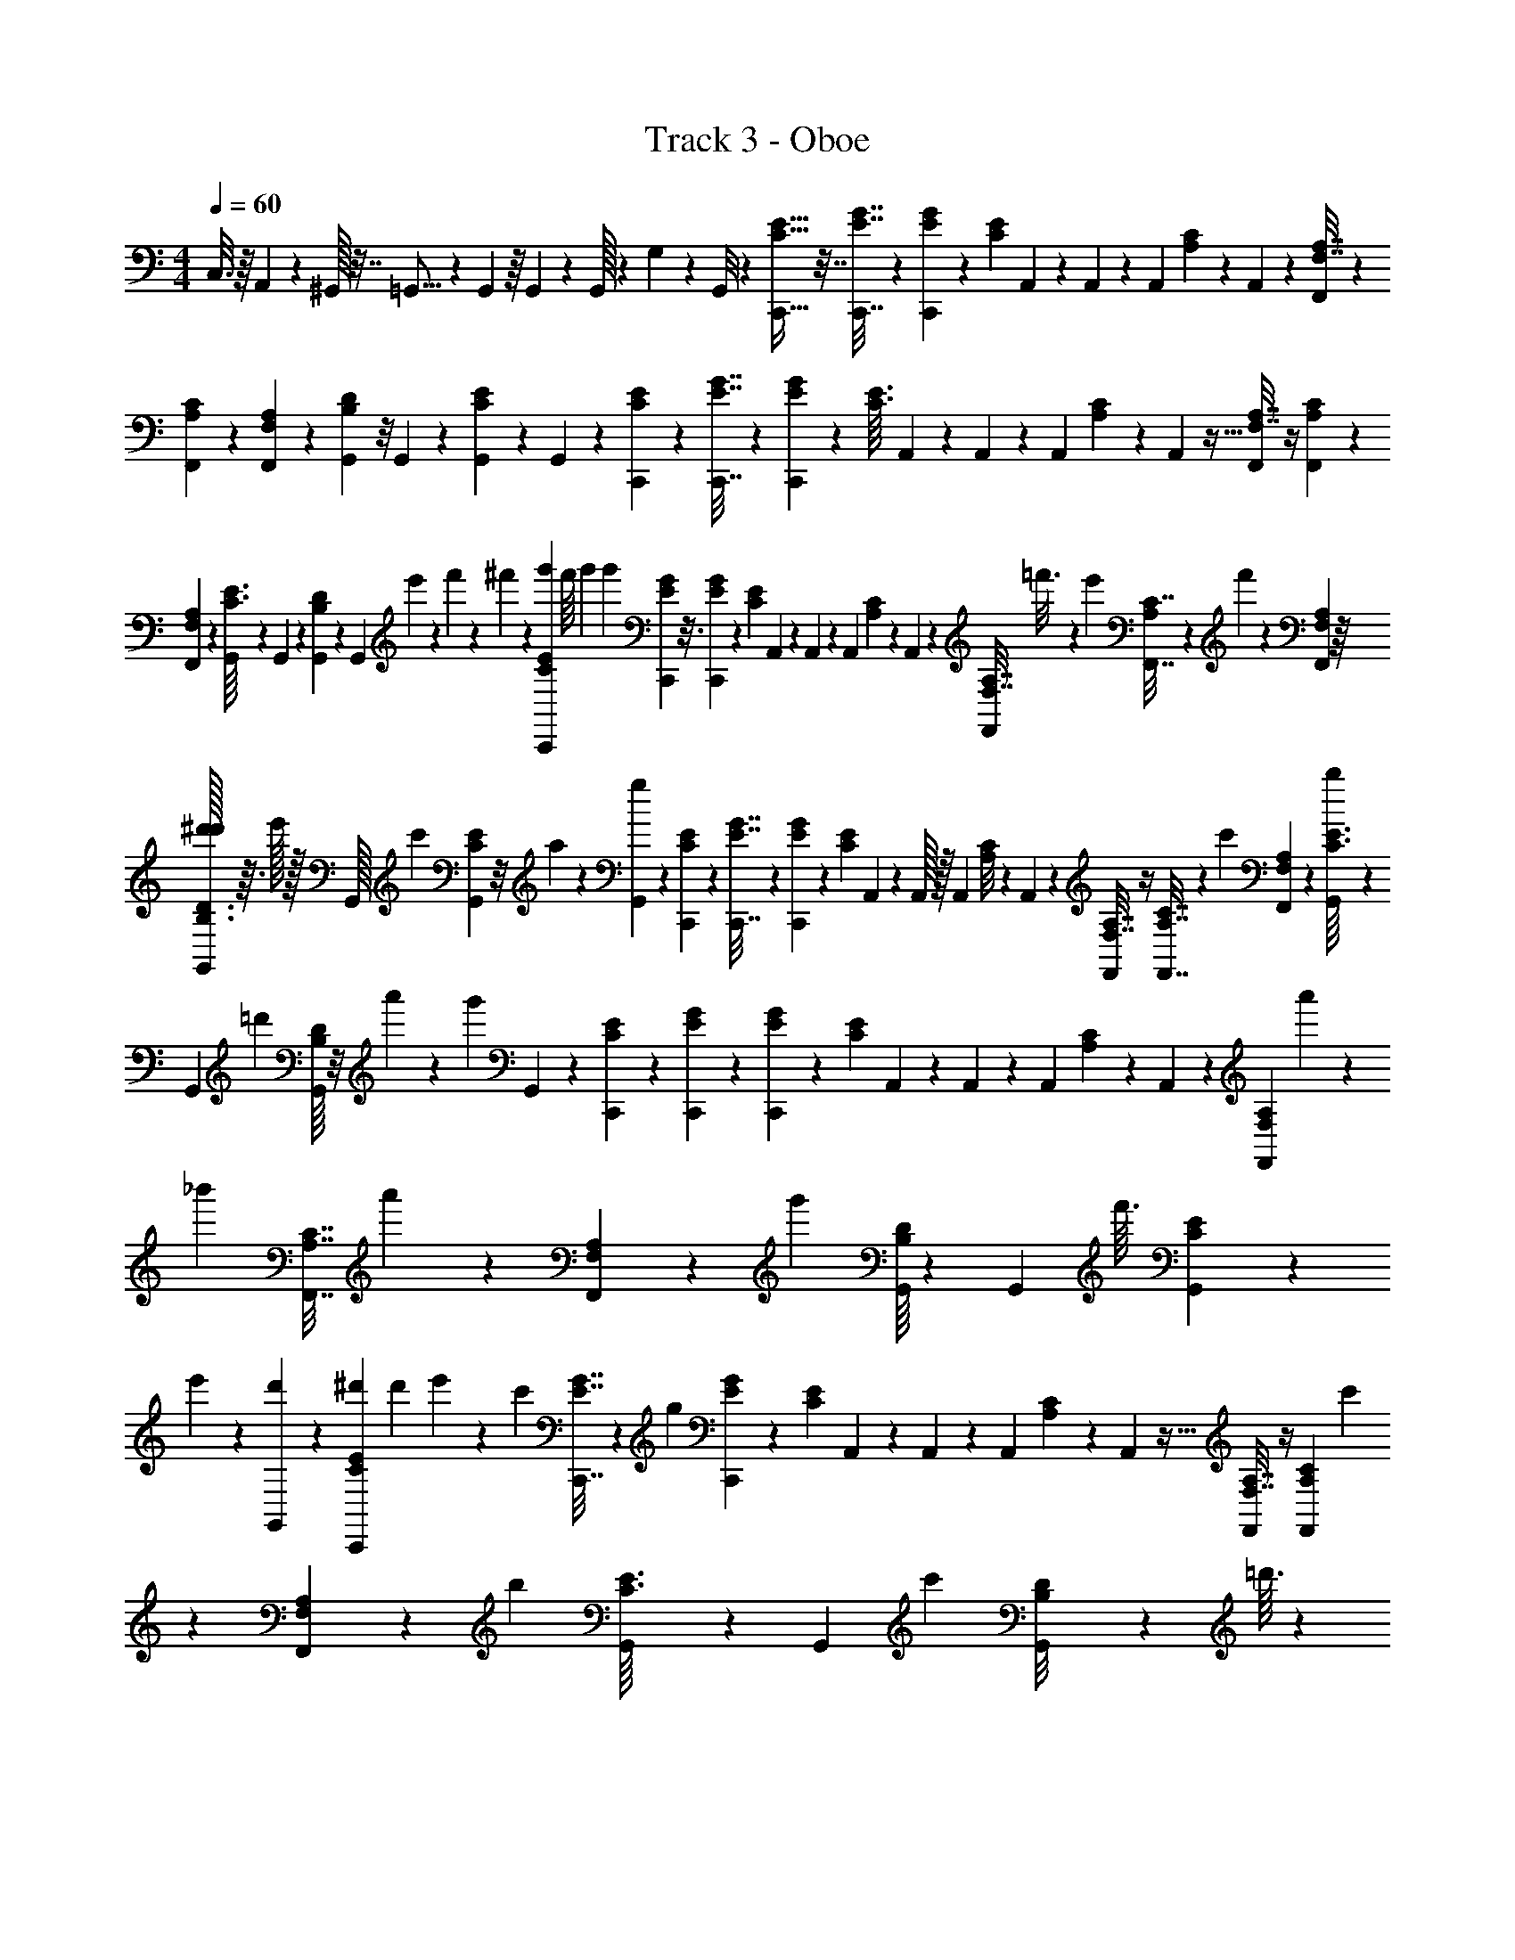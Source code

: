X: 1
T: Track 3 - Oboe
L: 1/4
M: 4/4
Q: 1/4=60
Z: ABC Generated by Starbound Composer
K: C
C,3/16 z/16 A,,/24 z5/24 ^G,,/32 z7/32 =G,,5/16 z7/144 G,,11/144 z/16 G,,/36 z55/288 G,,/32 z3/28 G,/56 z/12 G,,/8 z13/96 [C,,9/32E9/32C9/32] z7/32 [C,,7/32G7/32E7/32] z19/112 [G/28E/28C,,5/84] z13/252 [z/72E23/252C23/252] A,,7/96 z13/96 A,,/48 z/48 [z/72A,,7/96] [C35/288A,35/288] z57/160 A,,/10 z27/160 [A,7/32F,7/32F,,73/288] z37/144 
[F,,61/288C61/288A,61/288] z31/160 [F,,7/180A,7/180F,7/180] z5/126 [G,,/14D23/224B,23/224] z/8 G,,/40 z/35 [G,,/14E15/112C15/112] z5/12 G,,/6 z/12 [C,,17/60E17/60C17/60] z33/160 [C,,7/32G7/32E7/32] z7/40 [G/30E/30C,,/20] z/24 [z/40E3/32C3/32] A,,7/120 z17/120 A,,/40 z/56 [z/42A,,5/63] [C11/96A,11/96] z81/224 A,,3/28 z5/32 [A,7/32F,7/32F,,25/96] z/4 [F,,9/40C9/40A,9/40] z13/70 
[F,,/28A,/28F,/28] z3/56 [G,,5/72E3/32C3/32] z8/63 G,,5/224 z5/288 [G,,11/144D5/36B,5/36] z47/112 [z5/84G,,43/252] e'/48 z5/144 f'/36 z/28 ^f'3/112 z5/112 [g'15/56C,,2/7E2/7C2/7] f'/16 g'/80 [z3/20g'17/10] [C,,17/80G17/80E17/80] z3/16 [G/36E/36C,,/24] z5/144 [z/48E5/48C5/48] A,,5/84 z25/168 A,,/72 z/36 [z/42A,,/12] [C29/252A,29/252] z13/36 A,,2/21 z37/224 [A,7/32F,7/32F,,59/224] =f'3/16 z/24 [z/48e'11/96] [F,,7/32C7/32A,25/112] z7/288 f'29/288 z19/288 [F,,/36A,/36F,/36] z/16 
[^d'/32G,,11/144D3/32B,3/32d'/8] z3/32 e'/32 z/32 G,,/32 [z7/288c'17/224] [G,,5/72E19/144C19/144] z/8 a3/28 z31/168 [G,,/6g283/120] z/12 [C,,47/168E47/168C47/168] z47/224 [C,,7/32G7/32E7/32] z5/28 [G5/168E5/168C,,11/252] z/24 [z/36E/10C3/28] A,,/18 z13/96 A,,/32 z/32 [z/96A,,11/160] [C/8A,/8] z35/96 A,,23/288 z49/288 [A,7/32F,7/32F,,25/96] z/4 [F,,7/32C7/32A,7/32] z7/96 [z/8c'23/168] [F,,/30A,/30F,/30] z/20 [G,,/14E3/32C3/32b5/28] z31/252 
G,,7/288 [z/32=d'7/96] [G,,/16D/8B,/8] z/8 a'5/48 z/6 [z/96g'263/120] G,,39/224 z5/63 [C,,5/18E5/18C5/18] z2/9 [C,,2/9G2/9E2/9] z/6 [G7/180E7/180C,,/18] z3/80 [z3/112E5/48C5/48] A,,4/63 z5/36 A,,/48 z/48 [z/96A,,13/168] [C21/160A,21/160] z43/120 A,,11/120 z31/180 [z8/45A,2/9F,2/9F,,71/288] a'/5 z3/70 [z5/112_b'5/63] [z23/112F,,7/32C7/32A,7/32] a'3/28 z/10 [F,,3/70A,3/70F,3/70] z3/224 [z/32g'45/224] [G,,/16D13/144B,13/144] z5/36 G,,5/288 [z5/224f'3/32] [G,,/14E15/112C15/112] z5/28 
e'/14 z/6 [d'/24G,,/6] z5/24 [^d'/84C,,17/60E17/60C17/60] d'19/168 e'5/96 z67/224 [z3/224c'4/21] [C,,7/32G7/32E7/32] z/40 [z3/20g197/120] [G/30E/30C,,2/35] z/24 [z/40E7/72C7/72] A,,7/120 z25/168 A,,/56 z/40 [z/60A,,11/160] [C5/42A,5/42] z5/14 A,,3/28 z5/32 [A,7/32F,7/32F,,25/96] z/4 [z5/24F,,9/40C9/40A,9/40] c'19/96 z/224 [F,,/28A,/28F,/28] z/84 [z/24b13/60] [G,,3/40E3/32C3/32] z17/140 G,,5/224 [z/32c'7/96] [G,,5/72D/8B,/8] z43/288 =d'3/32 z19/112 
[^d'/56G,,39/224] d'/12 [z25/168e'13/24] [E,,71/252G71/252D71/252] z19/90 [g'8/45E,,17/80G17/80D17/80] z2/9 [G/32D/32E,,/24] z/32 [z/48G5/48^C5/48] [^D,,5/84c'19/42] z25/168 D,,/48 z/48 [z/42D,,/12] [G25/224C165/224] z11/96 e'7/96 z17/96 D,,2/21 z/7 e'5/224 [=C/32e'7/96G7/32C7/32=D,,59/224] z/24 f'/8 z/24 e'/12 z7/48 [z/48D,,25/112G25/112C25/112] f'/12 z/6 [z13/96=d'5/12] [D,,/32G/32C/32] z/18 [G,,5/72G29/288B,29/288] z/8 G,,/36 z5/144 [G,,/16c'19/144G19/144B,19/144] z7/40 b7/60 z/8 [z/48G,,/6] b/32 b7/96 
[z/8c'203/96] [E,,47/168G47/168E47/168] z3/14 [E,,3/14G3/14E3/14] z5/28 [G/28E/28E,,9/224] z/28 [z/32c3/28G3/28] ^D,,5/96 z5/36 D,,/36 z/36 [z/72D,,13/180] [G/8^C/8] z13/36 D,,5/63 z39/224 [c7/32F7/32=D,,25/96] z/4 [D,,2/9c2/9F2/9] z7/36 [D,,/30c/30A/30] z/20 [^C,,/14e3/32B3/32] z9/70 C,,3/160 z/32 [C,,/14d5/36B5/36] z3/7 C,,/7 z3/28 
[=C,,/4g'/4E/4=C/4] ^f'/16 g'/112 [z33/224g'383/224] [C,,7/32G7/32E7/32] z19/112 [G3/70E3/70C,,5/84] z2/45 [z5/252E7/72C7/72] A,,15/224 z13/96 A,,/48 z3/112 [z/126A,,13/168] [C23/180A,23/180] z43/120 A,,11/120 z27/160 [A,7/32F,7/32F,,73/288] z/80 =f'7/40 z/24 [z/36e'5/42] [F,,2/9C2/9A,2/9] z/48 f'11/112 z9/140 [F,,7/180A,7/180F,7/180] z7/144 [^d'/144G,,/16D3/32B,3/32] d'17/144 e'7/144 z2/63 G,,3/224 [z5/224c'3/32] [G,,/14E15/112C15/112] z5/36 a23/288 z19/96 [G,,/6g227/96] z/12 [C,,17/60E17/60C17/60] z13/60 
[C,,5/24G5/24E5/24] z7/40 [G/30E/30C,,2/35] z/18 [z5/288E23/288C23/288] A,,5/96 z25/168 A,,/56 z/40 [z/60A,,13/180] [C/8A,/8] z59/168 A,,3/28 z5/32 [A,7/32F,7/32F,,25/96] z19/72 [F,,19/90C19/90A,19/90] z/15 [z/8c'7/48] [F,,5/168A,5/168F,5/168] z3/56 [z/56G,,3/40E3/32C3/32] b11/70 z3/140 G,,5/224 [z5/288=d'19/224] [G,,11/144D5/36B,5/36] z15/112 a'2/21 z/6 [z/42g'79/36] G,,43/252 z5/63 [C,,2/7E2/7C2/7] z29/140 [C,,31/140G31/140E31/140] z5/28 
[G/36E/36C,,/24] z11/252 [z5/224E2/21C2/21] A,,9/160 z17/120 A,,/48 z/48 [z/42A,,/12] [C29/252A,29/252] z13/36 A,,2/21 z37/224 [z3/16A,7/32F,7/32F,,59/224] a'55/288 z/18 [z11/252b'13/180] [z47/224F,,3/14C37/168A,37/168] a'23/288 z/9 [F,,/36A,/36F,/36] z/28 [z3/112g'3/14] [G,,11/144D3/32B,3/32] z/9 G,,/32 [z7/288f'3/32] [G,,5/72E19/144C19/144] z7/40 e'3/40 z7/40 [d'/30G,,19/120] z5/24 [^d'/120C,,7/24E7/24C7/24] d'9/70 e'9/224 z9/32 [z/28c'7/32] [C,,3/14G3/14E3/14] z/32 [z33/224g157/96] [G/28E/28C,,11/252] z/28 
[z/36E3/28C3/28] A,,/18 z13/96 A,,/32 z/32 [z/96A,,11/160] [C/8A,/8] z35/96 A,,23/288 z49/288 [A,7/32F,7/32F,,43/160] z/4 [z5/24F,,7/32C7/32A,7/32] c'19/96 z/96 [F,,/30A,/30F,/30] z/120 [z/24b37/168] [G,,/14E3/32C3/32] z9/70 G,,3/160 [z/32c'13/160] [G,,/14D/8B,/8] z33/224 =d'3/32 z3/16 [^d'/32d'/12G,,/7] z5/96 [z5/36e'19/36] [E,,5/18G5/18D89/288] z2/9 [g'8/45E,,2/9G2/9D2/9] z19/90 [G7/180D7/180E,,/18] z/20 [z3/160G11/120^C11/120] [^D,,17/288c'43/96] z5/36 
D,,/48 z3/112 [z/224D,,13/168] [G21/160C217/288] z13/120 e'7/96 z17/96 D,,11/120 z3/20 e'/45 [=C/32e'7/90G2/9C2/9=D,,71/288] z67/1440 f'7/60 z/21 e'13/168 z7/48 [z/48D,,11/48G11/48C11/48] f'/12 z/6 [z25/168=d'31/72] [D,,/28G/28C/28] z5/112 [G,,/16G3/32B,3/32] z5/36 G,,5/288 z/32 [G,,/16c'/8G15/112B,15/112] z5/28 b19/168 z/8 [z/36G,,/6] b7/288 b7/96 [z/8c'203/96] [E,,17/60G17/60E17/60] z13/60 [E,,2/9G2/9E2/9] z/6 [G/36E/36E,,13/252] z5/84 [z3/224c5/63G5/63] ^D,,13/224 z/7 D,,/56 z/40 [z/60D,,11/160] 
[G5/42^C/8] z5/14 D,,3/28 z/6 [c2/9F2/9=D,,/4] z16/63 [D,,29/140c29/140F3/14] z23/120 [D,,/24c/24A/24] z/24 [^C,,3/40e7/72B7/72] z2/15 C,,/96 z/32 [C,,3/40d/8B/8] z57/140 C,,39/224 z23/288 [_B,,,29/144_B29/144c29/144F29/144] z5/112 [B,,,/14B/14c/14F9/112] z93/224 B,,,13/288 z131/288 [B,,,3/16B3/16c3/16F3/16] z29/96 
[B,,,/6B/6c/6F/6] z9/28 [A,,,2/21A2/21c2/21F2/21] z19/48 [A,,,17/16A121/112c87/80F87/80] z/24 ^G,,,5/96 z13/160 [G,,,/5^G/5c/5F/5] z/24 [G,,,/12G/12c/12F/12] z29/72 G,,,11/252 z115/252 [G,,,13/72G13/72c13/72F13/72] z23/72 [=G,,,31/180=G31/180c31/180F31/180] z3/10 
[G,,,3/28G3/28c3/28F3/28] z11/28 [G,,,9/20G13/12c13/12F13/12] z/20 C,/14 z/28 D,/14 z/14 G,7/16 z/16 [B,,,3/16B3/16c3/16F3/16] z5/144 [B13/144c13/144F13/144B,,,11/72] z5/32 _B,13/160 z27/160 B,,,13/160 z27/160 B,7/96 z17/96 [B,,,21/160B39/224c39/224F39/224] z13/120 B,,,/24 z/12 B,7/96 z5/96 [B,,,13/72B13/72c13/72F13/72] z14/45 [A,,,11/120A11/120c11/120F11/120] z11/72 
A,25/288 z5/32 [A,,,15/16A157/144c157/144F157/144] z3/56 G,17/140 ^G,/80 G,/32 z19/224 [^G,,,11/56^G11/56c11/56F11/56] z/24 [G,,,/12G/12c/12F/12] z/6 G,/12 z5/32 G,,,3/32 z5/32 G,/16 z3/16 [G,,,19/288G17/96c17/96F17/96] z8/45 G,,,3/80 z3/32 G,/16 z11/224 [G,,,5/28=G5/28c5/28F5/28] z9/28 [=G,,,5/63G5/63c5/63F5/63] z29/72 
[G,,,25/56G13/12c13/12F13/12] z5/126 G,,4/45 z/20 =G,/36 z7/72 ^G,,5/72 z/18 ^G,/32 z23/288 A,,11/144 z5/144 A,/18 z5/63 [B,,,25/126B25/126c25/126F25/126] z13/252 [B9/112c9/112F9/112B,,,/7] z13/80 B,11/140 z37/224 B,,,19/224 z37/224 B,7/96 z17/96 [B,,,37/288B53/288c53/288F53/288] z/9 B,,,/24 z/12 B,7/96 z5/96 [B,,,/6B/6c/6F/6] z9/28 [A,,,2/21A2/21c2/21F2/21] z13/84 A,/14 z19/112 [A,,,15/16A121/112c87/80F87/80] z/20 
=G,9/70 ^G,/112 G,/32 z13/160 [^G,,,/5^G/5c/5F/5] z/24 [G,,,/12G/12c/12F/12] z9/56 G,5/56 z5/32 G,,,17/224 z43/252 G,5/63 z39/224 [G,,,17/224G17/96c17/96F17/96] z43/252 G,,,5/144 z9/112 G,17/224 z/16 [G,,,27/160=G27/160c27/160F27/160] z3/10 [=G,,,3/28G3/28c3/28F3/28] z11/28 [c3/7G,,,9/20G13/12F13/12] z/14 [G,,,/14=B13/20] z5/126 =G,,13/288 z3/32 ^G,,,/16 z5/112 ^G,,3/70 z/10 A,,,/16 z5/112 
A,,3/70 z/10 [=C,,9/32E9/32=C9/32] z55/288 [C,,2/9G2/9E2/9] z/6 [G7/180E13/288C,,/18] z/20 [z3/160E11/120C11/120] A,,17/288 z5/36 A,,/36 z5/252 [z/224A,,13/168] [C31/224A,31/224] z59/168 A,,7/72 z/6 [A,2/9F,2/9F,,5/18] z23/90 [F,,13/60C13/60A,13/60] z4/21 [F,,/28A,/28F,/28] z5/112 [=G,,/16D11/112=B,11/112] z/7 G,,3/224 z/32 [G,,/16E15/112C15/112] z3/7 G,,13/84 z2/21 
[C,,47/168E47/168C47/168] z5/24 [C,,2/9G2/9E2/9] z/6 [G11/288E11/288C,,13/252] z/32 [z/32E7/72C7/72] A,,13/224 z/7 A,,/56 z/40 [z/60A,,11/160] [C/8A,/8] z59/168 A,,3/28 z/6 [A,2/9F,2/9F,,11/42] z16/63 [F,,3/14C3/14A,3/14] z31/168 [F,,/24A,/24F,/24] z/24 [G,,3/40E7/72C7/72] z2/15 G,,/96 z/32 [G,,3/40D/8B,/8] z57/140 [z/14G,,39/224] e'/63 z/18 f'/32 z/96 ^f'/48 z7/144 [g'5/18C,,71/252E71/252C71/252] 
f'/18 g'/180 [z11/70g'273/160] [C,,3/14G3/14E3/14] z5/28 [G/32E/32C,,/20] z9/224 [z5/224E3/28C3/28] A,,9/160 z3/20 A,,/80 z/32 [z3/224A,,7/96] [C25/224A,25/224] z35/96 A,,5/48 z13/80 [A,31/140F,31/140F,,9/35] =f'5/28 z/20 [z3/140e'7/60] [F,,37/168C37/168A,37/168] z/48 f'5/48 z5/96 [F,,/16A,/16F,/16] z/32 [^d'/112G,,9/112D5/48B,5/48] [=d'/32^d'13/112] z19/224 e'/16 z/36 G,,/288 z/224 [z3/112c'5/56] [G,,11/144E11/80C11/80] z/9 a/9 z17/90 [G,,19/120g377/160] z11/120 [C,,17/60E17/60C17/60] z5/24 
[C,,5/24G5/24E5/24] z3/16 [G/32E/32C,,/16] z/32 [z/28E/9C/9] A,,13/224 z5/32 A,,/32 [z3/160A,,17/224] [C7/60A,7/60] z13/36 A,,7/72 z/6 [A,5/24F,5/24F,,31/120] z/4 [F,,2/9C2/9A,2/9] z5/72 [z/8c'7/48] [F,,/24A,/24F,/24] z/24 [z/32G,,/12E/10C/10] b5/32 z/48 G,,/72 [z/36=d'7/90] [G,,/14D5/36B,5/36] z9/70 a'/10 z27/160 [z/32g'35/16] G,,3/20 z/10 [C,,5/18E5/18C5/18] z55/288 [C,,37/160G37/160E37/160] z7/40 
[G/32E/32C,,3/56] z7/160 [z3/160E/10C/10] A,,/16 z33/224 A,,/112 z5/144 [z/36A,,5/72] [C3/28A,3/28] z5/14 A,,11/112 z5/32 [z3/16A,37/160F,37/160F,,9/32] a'45/224 z11/224 [z7/160b'/16] [z/5F,,13/60C13/60A,13/60] a'/10 z3/28 [F,,/28A,/28F,/28] z/42 [z/36g'5/24] [G,,25/288D23/252B,23/252] z25/224 G,,3/224 z/96 [z/48f'/12] [G,,/16E15/112C15/112] z3/16 e'/16 z5/28 [d'/28G,,13/84] z3/14 [^d'/112C,,47/168E47/168C47/168] d'17/144 e'2/45 z41/140 [z/42c'45/224] [C,,19/84G19/84E19/84] z3/224 [z5/32g263/160] [G/32E/32C,,5/112] z13/288 
[z5/288E/9C/9] A,,/16 z31/224 A,,/56 z/32 [z5/224A,,19/288] [C19/168A,19/168] z43/120 A,,/10 z/6 [A,19/84F,19/84F,,11/42] z/4 [z45/224F,,3/14C3/14A,3/14] c'19/96 [F,,/24A,/24F,/24] [z/24b2/9] [G,,/12E3/32C3/32] z/8 G,,/60 [z/40c'11/140] [G,,3/40D/8B,/8] z23/160 =d'17/160 z29/180 [^d'/72G,,/6] d'5/56 [z/7e'15/28] [E,,2/7G2/7D2/7] z3/14 [g'39/224E,,3/14G3/14D3/14] z7/32 [G/36D/36E,,/20] z11/252 [z/35G3/28^C3/28] [^D,,9/160c'53/120] z23/160 
D,,/80 z/32 [z5/288D,,7/96] [G/9C133/180] z35/288 e'7/96 z/6 D,,5/48 z7/48 [z/60e'/42] [z/140=C/32G31/140C31/140=D,,47/180] e'/14 f'17/140 z7/160 e'19/224 z1439/10080 [z/10080G37/168C37/168] [z5/224D,,37/168] f'7/96 z/6 [z1399/10080=d'5/12] [z/10080G/18C/18] D,,/18 z349/10080 [z/10080G5/48B,5/48] G,,9/112 z31/224 G,,/224 z269/10080 [z/10080G11/80B,11/80] [G,,9/112c'11/80] z19/112 b13/112 z8/63 [z/63G,,10/63] b5/224 b7/96 [z1343/10080c'89/42] [z/10080G17/60E17/60] E,,17/60 z2099/10080 [z/10080G5/24E5/24] E,,5/24 z1889/10080 [z/10080G/32E/32] E,,/16 z31/1120 [z9/1120c5/63G5/63] ^D,,13/224 z5/32 D,,/32 [z47/2520D,,17/224] [G7/60^C7/60] z919/2520 
D,,3/32 z1679/10080 [z/10080c5/24F5/24] =D,,31/120 z51/224 [z/10080c55/288F55/288] D,,55/288 z997/5040 [z/10080c/21A/21] D,,/24 z419/10080 [z/10080e3/28B3/28] ^C,,/12 z/8 C,,/96 z157/5040 [z/10080d/7B/7] C,,/12 z5/12 C,,3/20 z1007/10080 [z/10080E9/32=C9/32] [g'/4=C,,9/32] ^f'/14 g'/84 [z1399/10080g'143/84] [z/10080G41/180E41/180] C,,41/180 z1763/10080 [z/10080G/32E/32] C,,3/56 z43/2016 [z5/224E/10C/10] A,,/18 z19/126 A,,/63 z7/288 [z157/5040A,,7/96] [C3/28A,3/28] z3601/10080 A,,23/252 z1679/10080 
[z/10080A,41/180F,41/180] [z41/180F,,5/18] =f'7/40 z3/56 [z43/2016e'17/140] [z/10080C13/60A,13/60] F,,13/60 z/36 f'7/72 z659/10080 [z/10080A,/28F,/28] F,,/28 z449/10080 [z/10080D5/48B,5/48] [^d'/80G,,13/144] d'17/140 e'3/56 z/56 G,,/42 [z209/10080c'/12] [z/10080E15/112C7/48] G,,/16 z/7 a3/28 z5/28 [G,,37/224g527/224] z61/720 [z/10080E47/168C47/168] C,,47/168 z2099/10080 [z/10080G19/84E19/84] C,,19/84 z1709/10080 [z/10080G/32E/32] C,,7/144 z319/10080 [z241/10080E3/28C3/28] A,,/18 z11/72 A,,/72 z5/288 [z/45A,,3/32] [C17/140A,17/140] z3529/10080 A,,/10 z1679/10080 [z/10080A,2/9F,2/9] F,,11/42 z2159/10080 
[z/10080C3/14A,3/14] F,,3/14 z/14 [z1139/10080c'15/112] [z/10080A,/24F,/24] F,,/24 z419/10080 [z/10080E7/72C7/72] [z/40G,,/12] b13/80 z/48 G,,/60 z/140 [z179/10080=d'9/112] [z/10080D/8B,5/32] G,,3/40 z2/15 a'2/21 z37/224 [z/32g'491/224] G,,5/32 z67/840 [z/10080E71/252C71/252] C,,71/252 z2159/10080 [z/10080G19/84E19/84] C,,19/84 z1679/10080 [z/10080G/32E/32] C,,/18 z31/1120 [z169/10080E2/21C2/21] A,,9/160 z23/160 A,,3/140 z5/224 [z157/5040A,,7/96] [C3/32A,3/32] z3781/10080 A,,3/32 z1709/10080 [z/10080A,3/14F,3/14] [z5/28F,,15/56] a'3/14 z/32 [z131/2520b'17/224] [z/10080C5/24A,5/24] [z7/36F,,5/24] 
a'7/72 z59/630 [z/10080A,/16F,/16] F,,/16 z/96 [z209/10080g'5/24] [z/10080D5/48B,5/48] G,,9/112 z17/126 G,,/126 z/168 [z209/10080f'17/168] [z/10080E11/80C11/80] G,,9/112 z41/252 e'11/126 z19/112 [d'/32G,,5/32] z1067/5040 [z/10080E5/18C5/18] [^d'19/144C,,5/18] e'5/144 z89/288 [z13/1260c'55/288] [z/10080G5/24E5/24] C,,5/24 z/28 [z1529/10080g23/14] [z/10080G/32E/32] [z629/10080C,,/16] [z361/10080E/9C/9] A,,13/224 z5/32 A,,/32 [z47/2520A,,17/224] [C7/60A,7/60] z3641/10080 A,,7/72 z1679/10080 [z/10080A,5/24F,17/72] F,,31/120 z233/1008 [z/10080C55/288A,55/288] [z3/16F,,55/288] [z997/5040c'19/96] 
[z/10080A,/24F,/24] F,,/24 z/168 [z359/10080b25/112] [z/10080E3/28C3/28] G,,/12 z/8 G,,/72 [z31/1120c'13/144] [z/10080D/7B,/7] G,,/12 z13/96 =d'23/224 z5/28 [^d'/32d'3/32G,,3/20] z/16 [z787/5040e'17/32] [z/10080G5/18D5/18] E,,5/18 z2239/10080 [z/10080G/5D/5] [g'/6E,,/5] z2099/10080 [z/10080G/32D/32] E,,3/56 z43/2016 [z19/1008G/10^C/10] [^D,,/16c'43/96] z33/224 D,,/112 z5/144 [z31/1120D,,5/72] [G3/28C23/32] z563/5040 e'7/96 z29/168 D,,11/112 z17/112 [z11/2520e'/224] [z/10080=C/32G37/160C37/160] [e'25/288=D,,9/32] f'31/252 z11/252 e'7/90 z319/2016 [z/10080G5/24C5/24] [z/96D,,5/24] f'13/160 z27/160 [z697/5040=d'95/224] [z/10080G3/70C3/70] D,,/28 z173/3360 
[z/10080G7/72B,7/72] G,,25/288 z25/224 G,,/42 z209/10080 [z/10080G7/48B,7/48] [G,,13/144c'7/48] z23/144 b17/144 z31/252 [z3/140G,,37/224] b/45 b7/90 [z37/288c'127/60] [z/10080G47/168E47/168] E,,47/168 z2099/10080 [z/10080G19/84E19/84] E,,19/84 z1709/10080 [z/10080G3/80E3/80] E,,/16 z179/10080 [z241/10080c3/28G3/28] ^D,,5/96 z41/288 D,,/72 z/32 [z/45D,,3/32] [G17/140^C17/140] z3529/10080 D,,/10 z1679/10080 [z/10080c19/84F19/84] =D,,11/42 z2159/10080 [z/10080c3/14F3/14] D,,3/14 z1943/10080 [z/10080c/30A/30] D,,/30 z419/10080 [z/10080e3/32B3/32] ^C,,/12 z/8 
C,,/60 z251/10080 [z/10080d11/72B11/72] C,,/12 z5/12 C,,11/72 z979/10080 [z/10080c3/16F3/16] [B,,,3/16_B3/16] z163/3360 [z/10080c11/144F11/144] [B,,,11/144B11/144] z33/80 B,,,3/70 z4607/10080 [z/10080c8/45F8/45] [B,,,8/45B8/45] z199/630 [z/10080c53/288F53/288] [B,,,53/288B53/288] z3079/10080 [z/10080c2/21F2/21] [A,,,2/21A2/21] z3959/10080 [z/10080c243/224F243/224] [A,,,59/56A243/224] z3/56 
G,,,/14 z629/10080 [z/10080c3/16F3/16] [G,,,3/16^G3/16] z503/10080 [z/10080c3/40F3/40] [G,,,3/40G3/40] z5/12 G,,,/24 z4559/10080 [z/10080c5/28F5/28] [G,,,5/28G5/28] z1597/5040 [z/10080c17/96F17/96] [=G,,,17/96=G17/96] z1627/5040 [z/10080c23/288F23/288] [G,,,23/288G23/288] z3919/10080 [z/10080c35/32F35/32] [G,,,11/24G35/32] z/24 C,/12 z/24 D,/16 z/16 =G,9/20 z503/10080 
[z/10080c7/36F7/36] [B,,,7/36B7/36] z559/10080 [z/10080c/16F/16] [B/16B,,,/8] z23/144 _B,13/144 z5/32 B,,,25/288 z/6 B,7/90 z85/504 [z/10080c29/160F29/160] [B,,,31/224B29/160] z25/224 B,,,/32 z3/32 B,7/96 z131/2520 [z/10080c39/224F39/224] [B,,,39/224B39/224] z3179/10080 [z/10080c7/72F7/72] [A,,,11/120A11/120] z3/20 A,7/90 z347/2016 [z/10080c173/160F173/160] [A,,,169/180A173/160] z5/126 G,8/63 ^G,/144 G,/112 z1079/10080 [z/10080c11/56F11/56] [^G,,,11/56^G11/56] z77/1440 
[z/10080c/14F/14] [G,,,/14G/14] z/6 G,/12 z/6 G,,,/12 z/6 G,/12 z1679/10080 [z/10080c17/96F17/96] [G,,,/12G/6] z5/32 G,,,/32 z13/144 G,5/63 z247/5040 [z/10080c17/96F17/96] [G,,,17/96=G17/96] z3119/10080 [z/10080c3/28F3/28] [=G,,,3/28G3/28] z3919/10080 [z/10080c311/288F311/288] [G,,,4/9G311/288] z/24 G,,/12 z/24 =G,/28 z5/56 ^G,,3/40 z/20 ^G,/32 z3/32 A,,5/72 z/18 A,/32 z59/630 [z/10080c3/16F3/16] [B,,,3/16B3/16] z449/10080 [z/10080c11/126F11/126] [B9/112B,,,/7] z19/112 
B,9/112 z13/80 B,,,7/80 z13/80 B,11/140 z1727/10080 [z/10080c29/160F29/160] [B,,,19/160B29/160] z/8 B,,,/32 z5/56 B,13/168 z131/2520 [z/10080c3/16F3/16] [B,,,3/16B3/16] z761/2520 [z/10080c2/21F2/21] [A,,,2/21A2/21] z13/84 A,7/96 z52/315 [z/10080c243/224F243/224] [A,,,13/14A243/224] z/16 =G,/8 ^G,/144 G,/32 z67/840 [z/10080c7/36F7/36] [^G,,,7/36^G7/36] z503/10080 [z/10080c3/40F3/40] [G,,,3/40G3/40] z/6 G,/12 z/6 
G,,,/12 z9/56 G,19/252 z1759/10080 [z/10080c5/28F5/28] [G,,,/14G5/28] z39/224 G,,,/32 z7/80 G,13/180 z559/10080 [z/10080c13/72F13/72] [G,,,13/72=G13/72] z1073/3360 [z/10080c7/72F7/72] [=G,,,7/72G7/72] z3779/10080 [z/10080c7/16F35/32] [G,,,11/24G35/32] z419/10080 [z/10080=B21/32] G,,,/12 z/24 =G,,/24 z/12 ^G,,,/12 z/24 ^G,,/32 z3/32 A,,,/14 z3/56 A,,/32 z59/630 [z/10080E5/18=C5/18] =C,,5/18 z2239/10080 [z/10080G5/24E5/24] C,,5/24 z1679/10080 
[z/10080G/32E/32] C,,/16 z209/10080 [z53/5040E7/72C7/72] A,,/16 z33/224 A,,3/140 z/45 [z31/1120A,,7/90] [C3/28A,3/28] z1823/5040 A,,3/32 z787/5040 [z/10080A,37/160F,23/96] F,,9/32 z2099/10080 [z/10080C37/168A,37/168] F,,37/168 z257/1440 [z/10080A,3/70F,3/70] F,,3/70 z149/3360 [z/10080D7/72=B,7/72] =G,,25/288 z19/160 G,,/60 z209/10080 [z/10080E7/48C7/48] G,,13/144 z59/144 G,,5/32 z59/630 [z/10080E31/112C31/112] C,,31/112 z2159/10080 [z/10080G3/14E3/14] C,,3/14 z1709/10080 [z/10080G3/80E3/80] C,,/16 z179/10080 
[z241/10080E3/28C3/28] A,,5/96 z41/288 A,,2/63 z3/224 [z/45A,,3/32] [C17/140A,17/140] z3529/10080 A,,/10 z1679/10080 [z/10080A,19/84F,19/84] F,,13/48 z2069/10080 [z/10080C55/252A,55/252] F,,55/252 z1903/10080 [z/10080A,/30F,7/160] F,,/30 z559/10080 [z/10080E23/288C23/288] G,,5/72 z/8 G,,/42 z179/10080 [z/10080D11/72B,11/72] G,,/12 z5/12 [z3/56G,,5/32] e'3/140 z/20 f'/32 z3/160 ^f'3/140 z77/1440 [z/10080E11/40C11/40] [g'15/56C,,11/40] f'2/35 g'/120 [z1499/10080g'41/24] [z/10080G19/84E19/84] C,,19/84 z1679/10080 [z/10080G/28E/28] C,,/16 z209/10080 [z241/10080E2/21C5/48] A,,11/224 z43/288 
A,,/63 z/35 [z251/10080A,,11/140] [C/8A,/8] z1733/5040 A,,3/32 z1709/10080 [z/10080A,19/84F,19/84] [z19/84F,,15/56] =f'/6 z/16 [z209/10080e'13/112] [z/10080C13/60A,13/60] F,,13/60 z3/140 f'3/28 z719/10080 [z/10080A,/36F,/36] F,,/36 z439/10080 [z/10080D2/21B,2/21] [^d'/84G,,11/140] d'7/60 e'/20 z/32 G,,/96 [z209/10080c'/12] [z/10080E7/48C7/48] G,,9/112 z17/126 a7/72 z13/72 [G,,/6g85/36] z101/1120 [z/10080E13/48C13/48] C,,13/48 z2183/10080 [z/10080G37/160E37/160] C,,37/160 z787/5040 [z/10080G5/144E5/144] C,,/16 z31/1120 [z47/3360E7/72C7/72] A,,7/120 z3/20 A,,/32 z/224 [z199/10080A,,19/252] [C31/252A,31/252] z127/360 
A,,3/32 z1679/10080 [z/10080A,23/96F,23/96] F,,19/72 z2239/10080 [z/10080C2/9A,2/9] F,,2/9 z/18 [z59/480c'19/144] [z/10080A,/28F,/28] F,,/28 z359/10080 [z/10080E3/28C3/28] [z/36G,,/12] b23/144 z3/112 G,,/224 [z157/5040=d'3/32] [z/10080D/7B,/7] G,,/12 z/8 a'5/48 z5/32 [z/32g'211/96] G,,5/32 z59/630 [z/10080E9/32C9/32] C,,9/32 z551/2520 [z/10080G5/24E5/24] C,,5/24 z1679/10080 [z/10080G/24E/24] C,,/16 z209/10080 [z47/3360E5/48C5/48] A,,4/63 z17/112 A,,/80 z3/160 [z157/5040A,,13/160] [C/9A,/9] z601/1680 A,,3/32 z1889/10080 
[z/10080A,5/24F,5/24] [z/6F,,/4] a'7/36 z/18 [z419/10080b'/12] [z/10080C37/168A,37/168] [z19/96F,,37/168] a'3/32 z373/3360 [z/10080A,7/180F,7/180] F,,7/180 z/35 [z43/2016g'11/56] [z/10080D11/120B,11/120] G,,7/90 z11/90 G,,/60 [z31/1120f'11/96] [z/10080E5/36C5/36] G,,25/288 z5/32 e'13/144 z23/144 [d'/32G,,5/32] z551/2520 [z/10080E31/112C31/112] [^d'/32d'/8C,,31/112] z3/32 e'5/112 z41/140 [z41/1440c'/10] [z/10080G/14E/14] C,,/14 
